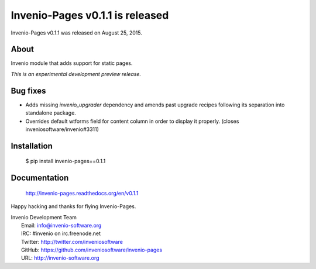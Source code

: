 ==================================
 Invenio-Pages v0.1.1 is released
==================================

Invenio-Pages v0.1.1 was released on August 25, 2015.

About
-----

Invenio module that adds support for static pages.

*This is an experimental development preview release.*

Bug fixes
---------

- Adds missing `invenio_upgrader` dependency and amends past upgrade
  recipes following its separation into standalone package.

- Overrides default wtforms field for content column in order to
  display it properly. (closes inveniosoftware/invenio#3311)

Installation
------------

   $ pip install invenio-pages==0.1.1

Documentation
-------------

   http://invenio-pages.readthedocs.org/en/v0.1.1

Happy hacking and thanks for flying Invenio-Pages.

| Invenio Development Team
|   Email: info@invenio-software.org
|   IRC: #invenio on irc.freenode.net
|   Twitter: http://twitter.com/inveniosoftware
|   GitHub: https://github.com/inveniosoftware/invenio-pages
|   URL: http://invenio-software.org
